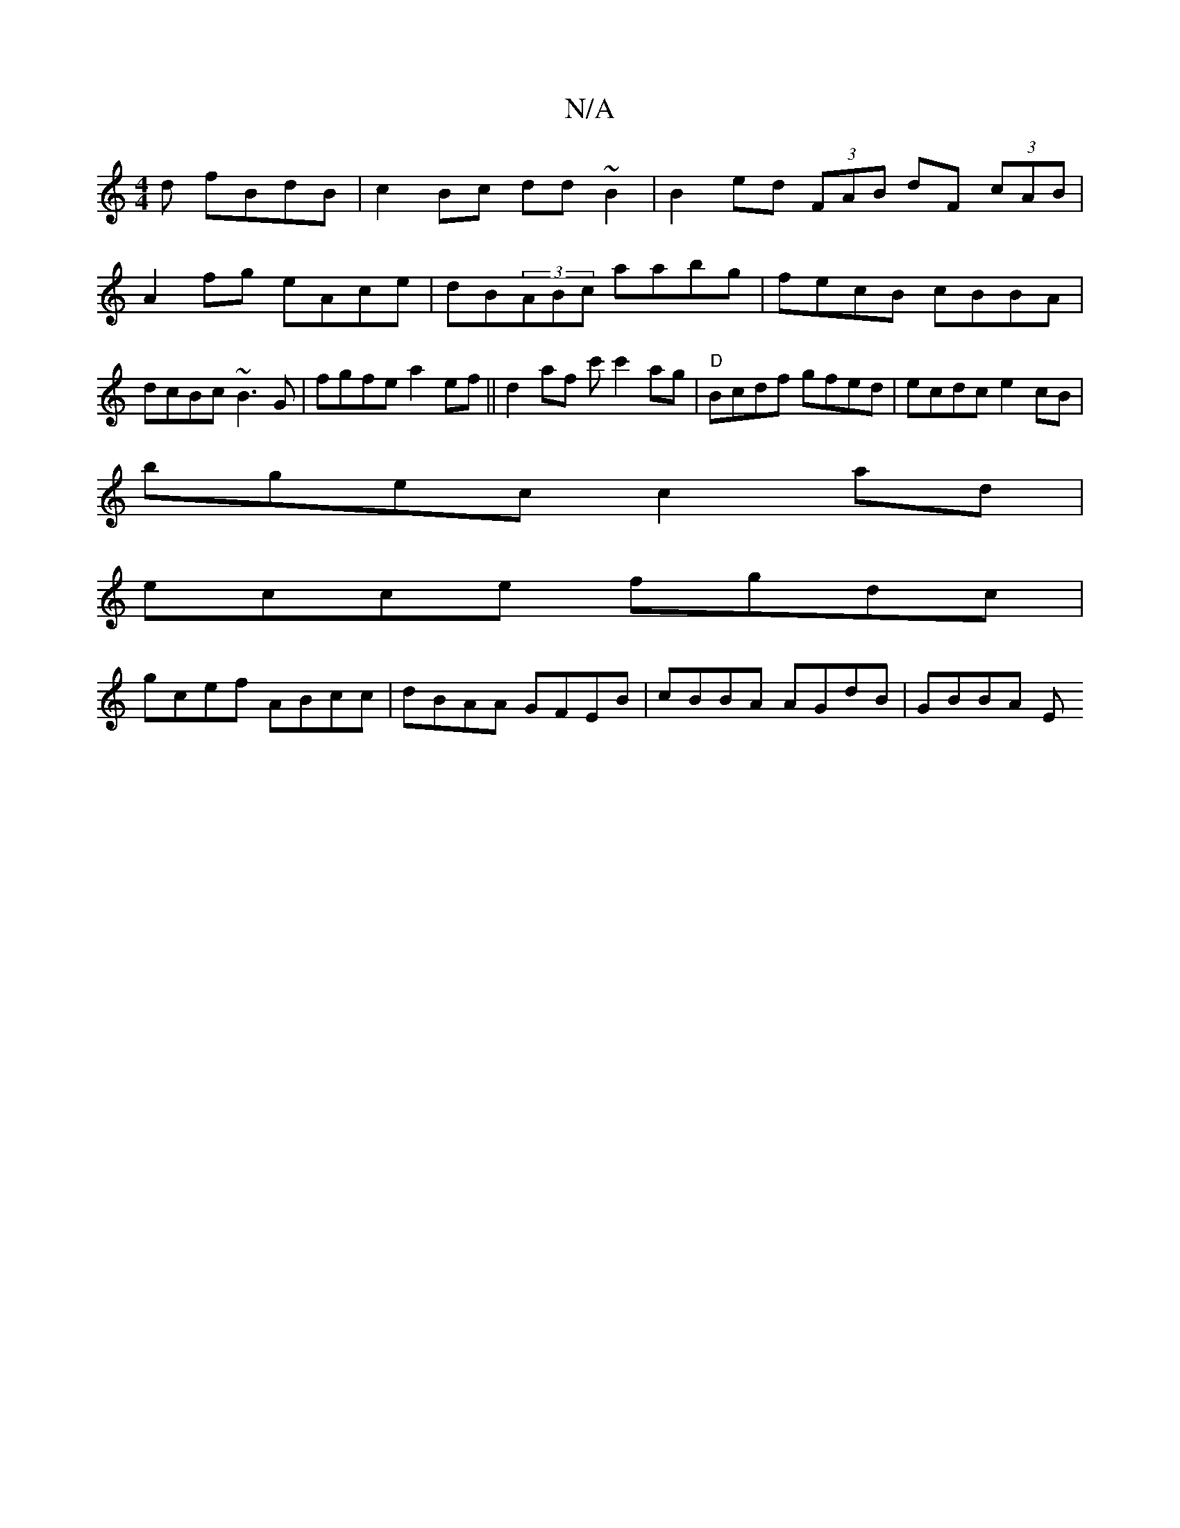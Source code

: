 X:1
T:N/A
M:4/4
R:N/A
K:Cmajor
d fBdB|c2Bc dd~B2 | B2ed (3FAB dF (3 cAB|A2fg eAce | dB(3ABc aabg | fecB cBBA|dcBc ~B3G | fgfe a2ef||d2 af c'c'2ag|"D"Bcdf gfed | ecdc e2cB|
bgec c2ad |
ecce fgdc|
gcef ABcc|dBAA GFEB|cBBA AGdB|GBBA E